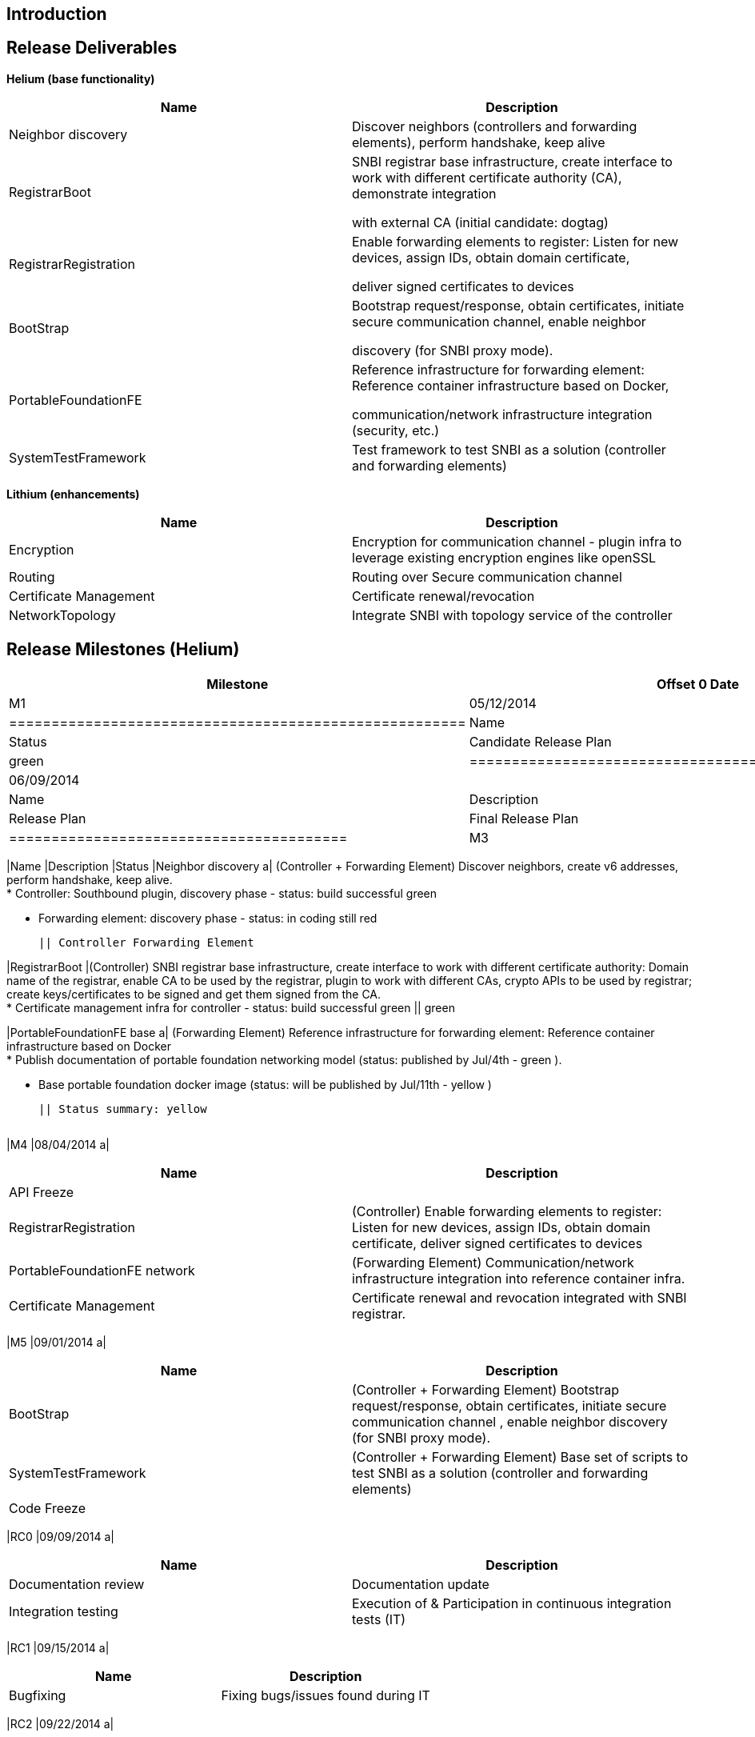 [[introduction]]
== Introduction

[[release-deliverables]]
== Release Deliverables

*Helium (base functionality)*

[cols=",",options="header",]
|=======================================================================
|Name |Description
|Neighbor discovery |Discover neighbors (controllers and forwarding
elements), perform handshake, keep alive

|RegistrarBoot a|
SNBI registrar base infrastructure, create interface to work with
different certificate authority (CA), demonstrate integration

with external CA (initial candidate: dogtag)

|RegistrarRegistration a|
Enable forwarding elements to register: Listen for new devices, assign
IDs, obtain domain certificate,

deliver signed certificates to devices

|BootStrap a|
Bootstrap request/response, obtain certificates, initiate secure
communication channel, enable neighbor

discovery (for SNBI proxy mode).

|PortableFoundationFE a|
Reference infrastructure for forwarding element: Reference container
infrastructure based on Docker,

communication/network infrastructure integration (security, etc.)

|SystemTestFramework |Test framework to test SNBI as a solution
(controller and forwarding elements)
|=======================================================================

*Lithium (enhancements)*

[cols=",",options="header",]
|=======================================================================
|Name |Description
|Encryption |Encryption for communication channel - plugin infra to
leverage existing encryption engines like openSSL

|Routing |Routing over Secure communication channel

|Certificate Management |Certificate renewal/revocation

|NetworkTopology |Integrate SNBI with topology service of the controller
|=======================================================================

[[release-milestones-helium]]
== Release Milestones (Helium)

[cols=",,",options="header",]
|=======================================================================
|Milestone |Offset 0 Date |Deliverables
|M1 |05/12/2014 a|
[cols=",,",options="header",]
|======================================================
|Name |Description |Status
|Candidate Release Plan |Candidate Release Plan | green
|======================================================

|M2 |06/09/2014 a|
[cols=",,",options="header",]
|========================================
|Name |Description |Status
|Release Plan |Final Release Plan | green
|========================================

|M3 |07/07/2014 a|
[cols=",,",options="header",]
|=======================================================================
|Name |Description |Status
|Neighbor discovery a|
(Controller + Forwarding Element) Discover neighbors, create v6
addresses, perform handshake, keep alive. +
* Controller: Southbound plugin, discovery phase - status: build
successful green

* Forwarding element: discovery phase - status: in coding still red

 || Controller Forwarding Element

|RegistrarBoot |(Controller) SNBI registrar base infrastructure, create
interface to work with different certificate authority: Domain name of
the registrar, enable CA to be used by the registrar, plugin to work
with different CAs, crypto APIs to be used by registrar; create
keys/certificates to be signed and get them signed from the CA. +
* Certificate management infra for controller - status: build successful
green || green

|PortableFoundationFE base a|
(Forwarding Element) Reference infrastructure for forwarding element:
Reference container infrastructure based on Docker +
* Publish documentation of portable foundation networking model (status:
published by Jul/4th - green ).

* Base portable foundation docker image (status: will be published by
Jul/11th - yellow )

 || Status summary: yellow
|=======================================================================

|M4 |08/04/2014 a|
[cols=",",options="header",]
|=======================================================================
|Name |Description
|API Freeze |

|RegistrarRegistration |(Controller) Enable forwarding elements to
register: Listen for new devices, assign IDs, obtain domain certificate,
deliver signed certificates to devices

|PortableFoundationFE network |(Forwarding Element)
Communication/network infrastructure integration into reference
container infra.

|Certificate Management |Certificate renewal and revocation integrated
with SNBI registrar.
|=======================================================================

|M5 |09/01/2014 a|
[cols=",",options="header",]
|=======================================================================
|Name |Description
|BootStrap |(Controller + Forwarding Element) Bootstrap
request/response, obtain certificates, initiate secure communication
channel , enable neighbor discovery (for SNBI proxy mode).

|SystemTestFramework |(Controller + Forwarding Element) Base set of
scripts to test SNBI as a solution (controller and forwarding elements)

|Code Freeze |
|=======================================================================

|RC0 |09/09/2014 a|
[cols=",",options="header",]
|=======================================================================
|Name |Description
|Documentation review |Documentation update

|Integration testing |Execution of & Participation in continuous
integration tests (IT)
|=======================================================================

|RC1 |09/15/2014 a|
[cols=",",options="header",]
|=============================================
|Name |Description
|Bugfixing |Fixing bugs/issues found during IT
|=============================================

|RC2 |09/22/2014 a|
[cols=",",options="header",]
|==============================
|Name |Description
|Release Review |Release Review
|==============================

|Formal Release |09/29/2014 a|
[cols=",",options="header",]
|=======================================================================
|Name |Description
|SNBI Release for Helium |neighbor discovery, SNBI registrar, automatic
certificate distribution and IP-addressing, Secure communication
channel, portable foundation for forwarding elements, test framework
|=======================================================================

|=======================================================================

[[expected-dependencies-on-other-projects]]
== Expected Dependencies on Other Projects

[[compatibility-with-previous-releases]]
== Compatibility with Previous Releases

No compatibility issues are knows

[[themes-and-priorities]]
== Themes and Priorities

[[other]]
== Other

